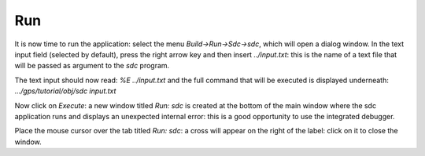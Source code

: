 ***
Run
***

It is now time to run the application: select the menu `Build->Run->Sdc->sdc`,
which will open a dialog window.  In the text input field (selected by default),
press the right arrow key and then insert `../input.txt`: this is the name of a
text file that will be passed as argument to the *sdc* program.

The text input should now read: `%E ../input.txt` and the full command that will
be executed is displayed underneath: `.../gps/tutorial/obj/sdc input.txt`

Now click on `Execute`: a new window titled `Run: sdc` is created at the bottom
of the main window where the sdc application runs and displays an unexpected
internal error: this is a good opportunity to use the integrated debugger.

Place the mouse cursor over the tab titled `Run: sdc`: a cross will appear on
the right of the label: click on it to close the window.
